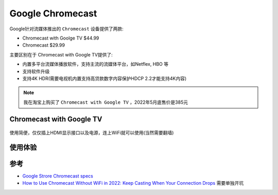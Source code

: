 .. _chromecast:

====================
Google Chromecast
====================

Google针对流媒体推出的 ``Chromecast`` 设备提供了两款:

- Chromecast with Goolge TV $44.99
- Chromecast $29.99

主要区别在于 Chromecast with Google TV提供了:

- 内置多平台流媒体播放软件，支持主流的流媒体平台，如Netflex, HBO 等
- 支持软件升级
- 支持4K HDR(需要电视机内置支持高贷款数字内容保护HDCP 2.2才能支持4K内容)

.. note::

   我在淘宝上购买了 ``Chromecast with Google TV`` ，2022年5月底售价是385元

Chromecast with Google TV
==============================

.. figure:: ../../_static/android/device/chromecast_tv.png
   :scale: 50

使用简便，仅仅插上HDMI显示接口以及电源，连上WiFi就可以使用(当然需要翻墙)

.. figure:: ../../_static/android/device/chromecast_tv_using.png
   :scale: 50

使用体验
==========



参考
=======

- `Google Strore Chromecast specs <https://store.google.com/us/product/chromecast_specs?hl=en-US>`_
- `How to Use Chromecast Without WiFi in 2022: Keep Casting When Your Connection Drops <https://www.cloudwards.net/how-to-use-chromecast-without-wifi/>`_ 需要单独开坑
